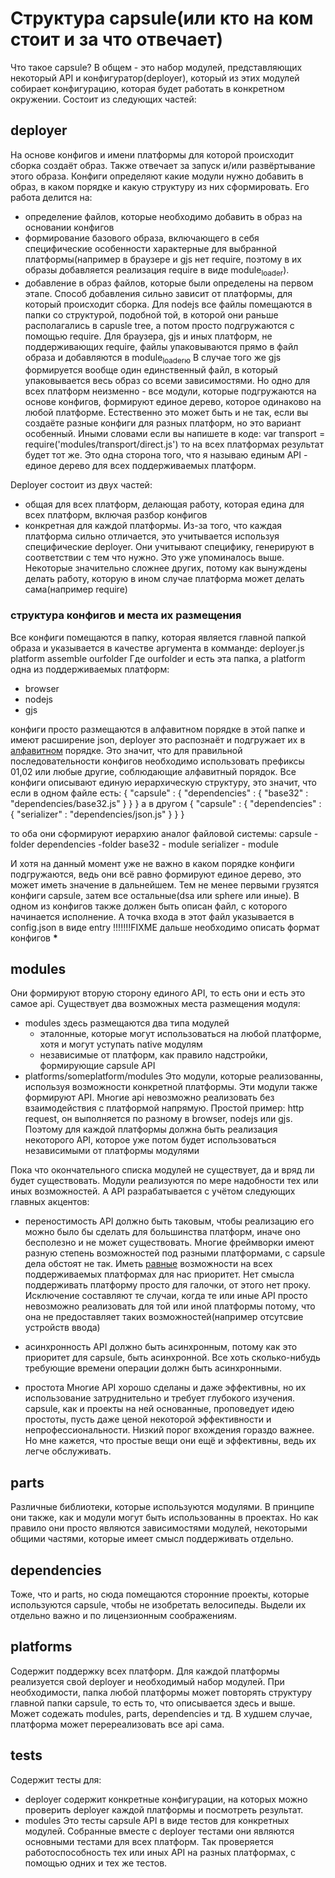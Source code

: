 * Структура capsule(или кто на ком стоит и за что отвечает)
  Что такое capsule? В общем - это набор модулей, представляющих некоторый API и конфигуратор(deployer),
  который из этих модулей собирает конфигурацию, которая будет работать в конкретном окружении.
  Состоит из следующих частей:

** deployer
   На основе конфигов и имени платформы для которой происходит сборка создаёт образ. Также отвечает за запуск
   и/или развёртывание этого образа.
   Конфиги определяют какие модули нужно добавить в образ, в каком порядке и какую структуру из них 
   сформировать.
   Его работа делится на:
   + определение файлов, которые необходимо добавить в образ на основании конфигов
   + формирование базового образа, включающего в себя специфические особенности характерные для выбранной
     платформы(например в браузере и gjs нет require, поэтому в их образы добавляется реализация require
     в виде module_loader).
   + добавление в образ файлов, которые были определены на первом этапе. Способ добавления сильно зависит
     от платформы, для который происходит сборка. Для nodejs все файлы помещаются в папки со структурой,
     подобной той, в которой они раньше располагались в capusle tree, а потом просто подгружаются с помощью
     require. Для браузера, gjs и иных платформ, не поддерживающих require, файлы упаковываются прямо в файл
     образа и добавляются в module_loaderю В случае того же gjs формируется вообще один единственный файл,
     в который упаковывается весь образ со всеми зависимостями.
     Но одно для всех платформ неизменно - все модули, которые подгружаются на основе конфигов, формируют
     единое дерево, которое одинаково на любой платформе. Естественно это может быть и не так, если вы
     создаёте разные конфиги для разных платформ, но это вариант особенный.
     Иными словами если вы напишете в коде:
     var transport = require('modules/transport/direct.js')
     то на всех платформах результат будет тот же.
     Это одна сторона того, что я называю единым API - единое дерево для всех поддерживаемых платформ.
   
   Deployer состоит из двух частей:
   + общая для всех платформ, делающая работу, которая едина для всех платформ, включая разбор конфигов
   + конкретная для каждой платформы. Из-за того, что каждая платформа сильно отличается, это учитывается
     используя специфические deployer. Они учитывают специфику, генерируют в соответствии с тем что нужно.
     Это уже упоминалось выше. Некоторые значительно сложнее других, потому как вынуждены делать работу,
     которую в ином случае платформа может делать сама(например require)

*** структура конфигов и места их размещения
    Все конфиги помещаются в папку, которая является главной папкой образа и указывается в качестве
    аргумента в комманде:
        deployer.js platform assemble ourfolder
    Где ourfolder и есть эта папка, а
    platform одна из поддерживаемых платформ:
    + browser
    + nodejs
    + gjs

    конфиги просто размещаются в алфавитном порядке в этой папке и имеют расширение json, deployer это 
    распознаёт и подгружает их в _алфавитном_ порядке. Это значит, что для правильной последовательности
    конфигов необходимо использовать префиксы 01,02 или любые другие, соблюдающие алфавитный порядок.
    Все конфиги описывают единую иерархическую структуру, это значит, что если в одном файле есть:
    {
        "capsule" : {
            "dependencies" : {
                "base32" : "dependencies/base32.js"
            }
        }
    }
    а в другом
    {
        "capsule" : {
	    "dependencies" : {
	        "serializer" : "dependencies/json.js"
            }
        }
    }

    то оба они сформируют иерархию аналог файловой системы:
    capsule - folder
      dependencies -folder
        base32 - module
        serializer - module
	
    И хотя на данный момент уже не важно в каком порядке конфиги подгружаются, ведь они всё равно формируют
    единое дерево, это может иметь значение в дальнейшем. Тем не менее первыми грузятся конфиги capsule, 
    затем все остальные(dsa или sphere или иные).
    В одном из конфигов также должен быть описан файл, с которого начинается исполнение.
    А точка входа в этот файл указывается в config.json в виде entry
    !!!!!!!FIXME дальше необходимо описать формат конфигов
    ***
** modules
   Они формируют вторую сторону единого API, то есть они и есть это самое api.
   Существует два возможных места размещения модуля:
   + modules
     здесь размещаются два типа модулей
     + эталонные, которые могут использоваться на любой платформе, хотя и могут уступать native модулям
     + независимые от платформ, как правило надстройки, формирующие capsule API
   + platforms/someplatform/modules
     Это модули, которые реализованны, используя возможности конкретной платформы. Эти модули также формируют
     API. Многие api невозможно реализовать без взаимодействия с платформой напрямую. Простой пример: http
     request, он выполняется по разному в browser, nodejs или gjs. Поэтому для каждой платформы должна быть
     реализация некоторого API, которое уже потом будет использоваться независимыми от платформы модулями
   
   Пока что окончательного списка модулей не существует, да и вряд ли будет существовать. Модули реализуются
   по мере надобности тех или иных возможностей. А API разрабатывается с учётом следующих главных акцентов:
   + переностимость
     API должно быть таковым, чтобы реализацию его можно было бы сделать для большинства платформ, иначе оно
     бесполезно и не может существовать. Многие фреймворки имеют разную степень возможностей под разными
     платформами, с capsule дела обстоят не так. Иметь _равные_ возможности на всех поддерживаемых платформах
     для нас приоритет. Нет смысла поддерживать платформу просто для галочки, от этого нет проку. Исключение
     составляют те случаи, когда те или иные API просто невозможно реализовать для той или иной платформы
     потому, что она не предоставляет таких возможностей(например отсутсвие устройств ввода)

   + асинхронность
     API должно быть асинхронным, потому как это приоритет для capsule, быть асинхронной. Все хоть 
     сколько-нибудь требующие времени операции должн быть асинхронными.

   + простота
     Многие API хорошо сделаны и даже эффективны, но их использование затруднительно и требует глубокого
     изучения. capsule, как и проекты на ней основанные, проповедует идею простоты, пусть даже ценой
     некоторой эффективности и непрофессиональности. Низкий порог вхождения гораздо важнее. Но мне кажется,
     что простые вещи они ещё и эффективны, ведь их легче обслуживать.
** parts
   Различные библиотеки, которые используются модулями. В принципе они также, как и модули могут быть
   использованны в проектах. Но как правило они просто являются зависимостями модулей, некоторыми общими
   частями, которые имеет смысл поддерживать отдельно.
** dependencies
   Тоже, что и parts, но сюда помещаются сторонние проекты, которые используются capsule, чтобы не изобретать 
   велосипеды. Выдели их отдельно важно и по лицензионным соображениям.
** platforms
   Содержит поддержку всех платформ.
   Для каждой платформы реализуется свой deployer и необходимый набор модулей. При необходимости, папка
   любой платформы может повторять структуру главной папки capsule, то есть то, что описывается здесь и выше.
   Может содежать modules, parts, dependencies и тд.
   В худшем случае, платформа может перереализовать все api сама.
** tests
   Содержит тесты для:
   + deployer
     содержит конкретные конфигурации, на которых можно проверить deployer каждой платформы и посмотреть
     результат.
   + modules
     Это тесты capsule API в виде тестов для конкретных модулей. Собранные вместе с deployer тестами они
     являются основными тестами для всех платформ. Так проверяется работоспособность тех или иных API
     на разных платформах, с помощью одних и тех же тестов.
